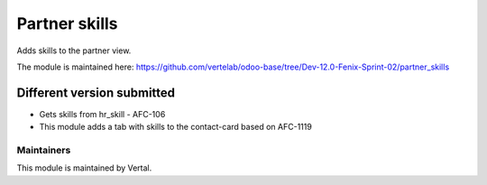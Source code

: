 ==============
Partner skills
==============

Adds skills to the partner view.

The module is maintained here: https://github.com/vertelab/odoo-base/tree/Dev-12.0-Fenix-Sprint-02/partner_skills

Different version submitted
===========================

- Gets skills from hr_skill - AFC-106
- This module adds a tab with skills to the contact-card based on AFC-1119

Maintainers
~~~~~~~~~~~

This module is maintained by Vertal.